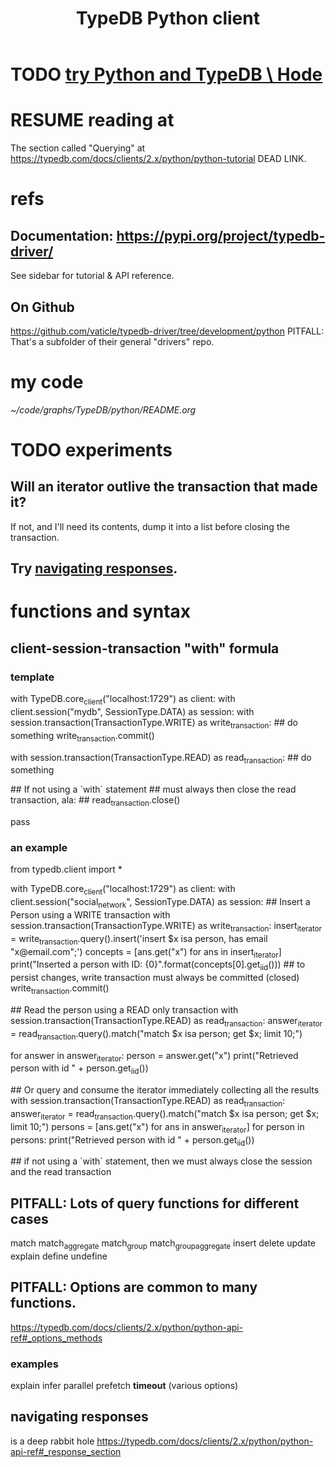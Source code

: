 :PROPERTIES:
:ID:       52393e43-d36a-4d8d-9cc4-f2f379e09eff
:END:
#+title: TypeDB Python client
* TODO [[https://github.com/JeffreyBenjaminBrown/public_notes_with_github-navigable_links/blob/master/try_python_and_typedb_hode.org][try Python and TypeDB \ Hode]]
* RESUME reading at
  The section called "Querying" at
  https://typedb.com/docs/clients/2.x/python/python-tutorial
  DEAD LINK.
* refs
** Documentation: https://pypi.org/project/typedb-driver/
   See sidebar for tutorial & API reference.
** On Github
   https://github.com/vaticle/typedb-driver/tree/development/python
   PITFALL: That's a subfolder of their general "drivers" repo.
* my code
  [[~/code/graphs/TypeDB/python/README.org]]
* TODO experiments
:PROPERTIES:
:ID:       fa3b7eb8-c4dc-4748-9c6d-e594305ee35c
:END:
** Will an iterator outlive the transaction that made it?
   If not, and I'll need its contents,
   dump it into a list before closing the transaction.
** Try [[https://github.com/JeffreyBenjaminBrown/public_notes_with_github-navigable_links/blob/master/typedb/typedb_python_client.org#navigating-responses][navigating responses]].
* functions and syntax
** client-session-transaction "with" formula
*** template
    with TypeDB.core_client("localhost:1729") as client:
      with client.session("mydb", SessionType.DATA) as session:
	with session.transaction(TransactionType.WRITE) as write_transaction:
          ## do something
          write_transaction.commit()

	with session.transaction(TransactionType.READ) as read_transaction:
          ## do something

          ## If not using a `with` statement
          ## must always then close the read transaction, ala:
          ## read_transaction.close()

          pass
*** an example
    from typedb.client import *

    with TypeDB.core_client("localhost:1729") as client:
      with client.session("social_network", SessionType.DATA) as session:
	## Insert a Person using a WRITE transaction
	with session.transaction(TransactionType.WRITE) as write_transaction:
          insert_iterator = write_transaction.query().insert('insert $x isa person, has email "x@email.com";')
          concepts = [ans.get("x") for ans in insert_iterator]
          print("Inserted a person with ID: {0}".format(concepts[0].get_iid()))
          ## to persist changes, write transaction must always be committed (closed)
          write_transaction.commit()

	## Read the person using a READ only transaction
	with session.transaction(TransactionType.READ) as read_transaction:
          answer_iterator = read_transaction.query().match("match $x isa person; get $x; limit 10;")

          for answer in answer_iterator:
            person = answer.get("x")
            print("Retrieved person with id " + person.get_iid())

	## Or query and consume the iterator immediately collecting all the results
	with session.transaction(TransactionType.READ) as read_transaction:
          answer_iterator = read_transaction.query().match("match $x isa person; get $x; limit 10;")
          persons = [ans.get("x") for ans in answer_iterator]
          for person in persons:
            print("Retrieved person with id " + person.get_iid())

	## if not using a `with` statement, then we must always close the session and the read transaction
	# read_transaction.close()
	# session.close()
	# client.close()
** PITFALL: Lots of query functions for different cases
   match
   match_aggregate
   match_group
   match_group_aggregate
   insert
   delete
   update
   explain
   define
   undefine
** PITFALL: Options are common to many functions.
   https://typedb.com/docs/clients/2.x/python/python-api-ref#_options_methods
*** examples
    explain
    infer
    parallel
    prefetch
    *timeout* (various options)
** navigating responses
:PROPERTIES:
:ID:       efb4ffb5-219b-4e12-acc6-42ffa6edc775
:END:
   is a deep rabbit hole
   https://typedb.com/docs/clients/2.x/python/python-api-ref#_response_section

